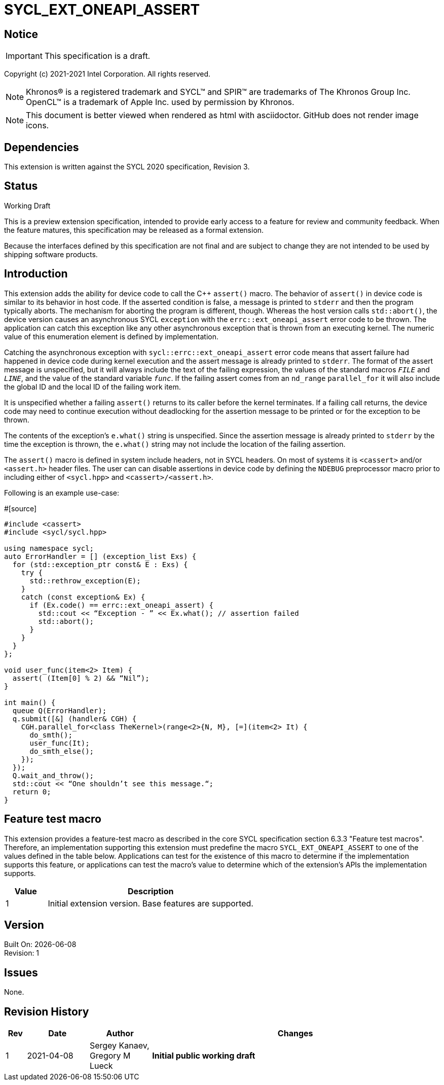 = SYCL_EXT_ONEAPI_ASSERT

:source-highlighter: coderay
:coderay-linenums-mode: table

// This section needs to be after the document title.
:doctype: book
:toc2:
:toc: left
:encoding: utf-8
:lang: en

:blank: pass:[ +]

// Set the default source code type in this document to C++,
// for syntax highlighting purposes.  This is needed because
// docbook uses c++ and html5 uses cpp.
:language: {basebackend@docbook:c++:cpp}

// This is necessary for asciidoc, but not for asciidoctor
:cpp: C++

== Notice
IMPORTANT: This specification is a draft.

Copyright (c) 2021-2021 Intel Corporation. All rights reserved.

NOTE: Khronos(R) is a registered trademark and SYCL(TM) and SPIR(TM) are
trademarks of The Khronos Group Inc.  OpenCL(TM) is a trademark of Apple Inc.
used by permission by Khronos.

NOTE: This document is better viewed when rendered as html with asciidoctor.
GitHub does not render image icons.

== Dependencies

This extension is written against the SYCL 2020 specification, Revision 3.

== Status

Working Draft

This is a preview extension specification, intended to provide early access to
a feature for review and community feedback. When the feature matures, this
specification may be released as a formal extension.

Because the interfaces defined by this specification are not final and are
subject to change they are not intended to be used by shipping software
products.

== Introduction
This extension adds the ability for device code to call the C++ `assert()`
macro. The behavior of `assert()` in device code is similar to its behavior in
host code. If the asserted condition is false, a message is printed to `stderr`
and then the program typically aborts. The mechanism for aborting the program is
different, though. Whereas the host version calls `std::abort()`, the device
version causes an asynchronous SYCL `exception` with the
`errc::ext_oneapi_assert` error code to be thrown. The application can catch
this exception like any other asynchronous exception that is thrown from an
executing kernel. The numeric value of this enumeration element is defined by
implementation.


Catching the asynchronous exception with `sycl::errc::ext_oneapi_assert` error
code means that assert failure had happened in device code during kernel
execution and the assert message is already printed to `stderr`.
The format of the assert message is unspecified, but it will always include the
text of the failing expression, the values of the standard macros `__FILE__` and
`__LINE__`, and the value of the standard variable `__func__`. If the failing
assert comes from an `nd_range` `parallel_for` it will also include the global
ID and the local ID of the failing work item.

It is unspecified whether a failing `assert()` returns to its caller before the
kernel terminates. If a failing call returns, the device code may need to
continue execution without deadlocking for the assertion message to be printed
or for the exception to be thrown.

The contents of the exception's `e.what()` string is unspecified. Since the
assertion message is already printed to `stderr` by the time the exception is
thrown, the `e.what()` string may not include the location of the failing
assertion.

The `assert()` macro is defined in system include headers, not in SYCL headers.
On most of systems it is `<cassert>` and/or `<assert.h>` header files.
The user can can disable assertions in device code by defining the `NDEBUG`
preprocessor macro prior to including either of `<sycl.hpp>` and
`<cassert>/<assert.h>`.

Following is an example use-case:

#[source]
----
#include <cassert>
#include <sycl/sycl.hpp>

using namespace sycl;
auto ErrorHandler = [] (exception_list Exs) {
  for (std::exception_ptr const& E : Exs) {
    try {
      std::rethrow_exception(E);
    }
    catch (const exception& Ex) {
      if (Ex.code() == errc::ext_oneapi_assert) {
        std::cout << “Exception - ” << Ex.what(); // assertion failed
        std::abort();
      }
    }
  }
};

void user_func(item<2> Item) {
  assert( (Item[0] % 2) && “Nil”);
}

int main() {
  queue Q(ErrorHandler);
  q.submit([&] (handler& CGH) {
    CGH.parallel_for<class TheKernel>(range<2>{N, M}, [=](item<2> It) {
      do_smth();
      user_func(It);
      do_smth_else();
    });
  });
  Q.wait_and_throw();
  std::cout << “One shouldn’t see this message.“;
  return 0;
}
----

== Feature test macro

This extension provides a feature-test macro as described in the core SYCL
specification section 6.3.3 "Feature test macros". Therefore, an implementation
supporting this extension must predefine the macro `SYCL_EXT_ONEAPI_ASSERT` to
one of the values defined in the table below. Applications can test for the
existence of this macro to determine if the implementation supports this
feature, or applications can test the macro’s value to determine which of the
extension’s APIs the implementation supports.

[%header,cols="1,5"]
|===
|Value |Description
|1     |Initial extension version. Base features are supported.
|===

== Version

Built On: {docdate} +
Revision: 1

== Issues

None.

== Revision History

[cols="5,15,15,70"]
[grid="rows"]
[options="header"]
|========================================
|Rev|Date|Author|Changes
|1|2021-04-08|Sergey Kanaev, Gregory M Lueck |*Initial public working draft*
|========================================

//************************************************************************
//Other formatting suggestions:
//
//* Use *bold* text for host APIs, or [source] syntax highlighting.
//* Use +mono+ text for device APIs, or [source] syntax highlighting.
//* Use +mono+ text for extension names, types, or enum values.
//* Use _italics_ for parameters.
//************************************************************************
